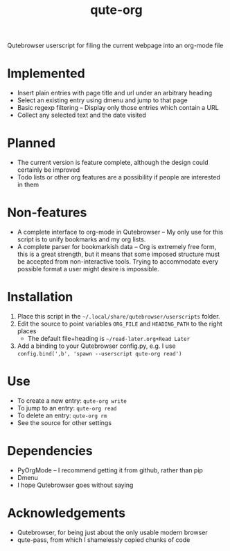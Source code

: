 #+TITLE:qute-org
Qutebrowser userscript for filing the current webpage into an org-mode file

* Implemented
 - Insert plain entries with page title and url under an arbitrary heading
 - Select an existing entry using dmenu and jump to that page
 - Basic regexp filtering -- Display only those entries which contain a URL
 - Collect any selected text and the date visited

* Planned
 - The current version is feature complete, although the design could
   certainly be improved
 - Todo lists or other org features are a possibility if people are
   interested in them

* Non-features
 - A complete interface to org-mode in Qutebrowser -- My only use for
   this script is to unify bookmarks and my org lists.
 - A complete parser for bookmarkish data -- Org is extremely free
   form, this is a great strength, but it means that some imposed
   structure must be accepted from non-interactive tools. Trying to
   accommodate every possible format a user might desire is
   impossible.

* Installation
 1. Place this script in the =~/.local/share/qutebrowser/userscripts= folder.
 2. Edit the source to point variables =ORG_FILE= and =HEADING_PATH= to the right places
    - The default file+heading is =~/read-later.org+Read Later=
 3. Add a binding to your Qutebrowser config.py, e.g. I use =config.bind(',b', 'spawn --userscript qute-org read')=

* Use
 - To create a new entry: =qute-org write=
 - To jump to an entry: =qute-org read=
 - To delete an entry: =qute-org rm=
 - See the source for other settings

* Dependencies
 - PyOrgMode -- I recommend getting it from github, rather than pip
 - Dmenu
 - I hope Qutebrowser goes without saying

* Acknowledgements
 - Qutebrowser, for being just about the only usable modern browser
 - qute-pass, from which I shamelessly copied chunks of code
